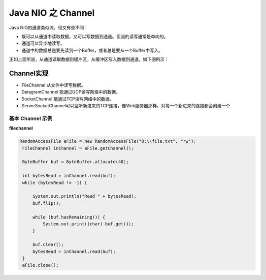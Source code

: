 Java NIO 之 Channel
======================

Java NIO的通道类似流，但又有些不同：

- 既可以从通道中读取数据，又可以写数据到通道。但流的读写通常是单向的。
- 通道可以异步地读写。
- 通道中的数据总是要先读到一个Buffer，或者总是要从一个Buffer中写入。

正如上面所说，从通道读取数据到缓冲区，从缓冲区写入数据到通道。如下图所示：

.. image:: ./images/overview-channels-buffers1.png


Channel实现
--------------------

- FileChannel 从文件中读写数据。
- DatagramChannel 能通过UDP读写网络中的数据。
- SocketChannel 能通过TCP读写网络中的数据。
- ServerSocketChannel可以监听新进来的TCP连接，像Web服务器那样。对每一个新进来的连接都会创建一个

基本 Channel 示例
^^^^^^^^^^^^^^^^^^^^^

**filechannel**


.. code:: java

       RandomAccessFile aFile = new RandomAccessFile("D:\\file.txt", "rw");
        FileChannel inChannel = aFile.getChannel();

        ByteBuffer buf = ByteBuffer.allocate(48);

        int bytesRead = inChannel.read(buf);
        while (bytesRead != -1) {

            System.out.println("Read " + bytesRead);
            buf.flip();

            while (buf.hasRemaining()) {
                System.out.print((char) buf.get());
            }

            buf.clear();
            bytesRead = inChannel.read(buf);
        }
        aFile.close();


